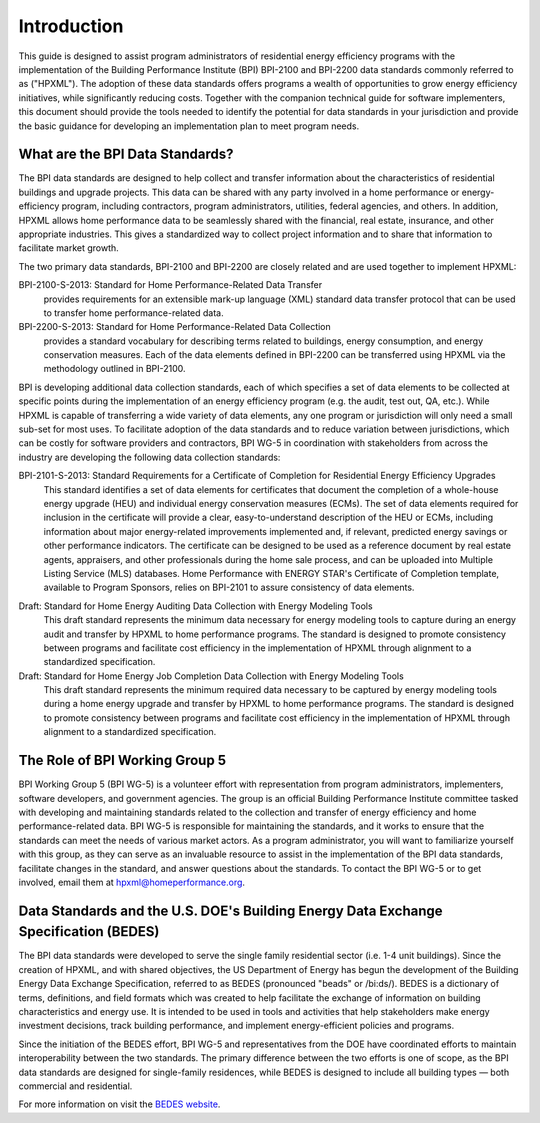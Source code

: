 Introduction
############

.. todo::

    NEED TO IDENTIFY AND DISCUSS DOE'S ROLE AND EXPECTATIONS FOR THIS GUIDE IN THE INTRO - HPwES TEAM TO DEVELOP

This guide is designed to assist program administrators of residential energy
efficiency programs with the implementation of the Building Performance
Institute (BPI) BPI-2100 and BPI-2200 data standards commonly referred to as
("HPXML").  The adoption of these data standards offers programs a wealth of
opportunities to grow energy efficiency initiatives, while significantly
reducing costs. Together with the companion technical guide for software
implementers, this document should provide the tools needed to
identify the potential for data standards in your jurisdiction and provide the
basic guidance for developing an implementation plan to meet program
needs.

.. _what-are-the-bpi-standards:

What are the BPI Data Standards?
********************************

The BPI data standards are designed to help collect and transfer
information about the characteristics of residential buildings and upgrade projects.
This data can be shared with any party involved in a home performance or
energy-efficiency program, including contractors, program administrators,
utilities, federal agencies, and others. In addition, HPXML allows home performance data 
to be seamlessly shared with the financial, real estate, insurance, and other 
appropriate industries. This gives a standardized way to
collect project information and to share that information to facilitate market
growth.

The two primary data standards, BPI-2100 and BPI-2200 are closely related and
are used together to implement HPXML:

BPI-2100-S-2013: Standard for Home Performance-Related Data Transfer
    provides requirements for an extensible mark-up language (XML) standard
    data transfer protocol that can be used to transfer home
    performance-related data.

BPI-2200-S-2013: Standard for Home Performance-Related Data Collection 
    provides a standard vocabulary for describing terms related to
    buildings, energy consumption, and energy conservation measures. Each of
    the data elements defined in BPI-2200 can be transferred using HPXML via
    the methodology outlined in BPI-2100.    

BPI is developing additional data collection standards, each of which specifies a
set of data elements to be collected at specific points during the
implementation of an energy efficiency program (e.g. the audit, test out, QA,
etc.). While HPXML is capable of transferring a wide variety of data elements,
any one program or jurisdiction will only need a small sub-set for most uses.
To facilitate adoption of the data standards and to reduce variation between
jurisdictions, which can be costly for software providers and contractors, BPI
WG-5 in coordination with stakeholders from across the industry are developing
the following data collection standards: 

.. todo::

    THIS STANDARD IS ALREADY DEVELOPED AND RELEASED.  PRIOR SENTENCE SHOULD BE CORRECTED.

BPI-2101-S-2013: Standard Requirements for a Certificate of Completion for Residential Energy Efficiency Upgrades
    This standard identifies a set of data elements for certificates that
    document the completion of a whole-house energy upgrade (HEU) and
    individual energy conservation measures (ECMs). The set of data elements
    required for inclusion in the certificate will provide a clear,
    easy-to-understand description of the HEU or ECMs, including information
    about major energy-related improvements implemented and, if relevant,
    predicted energy savings or other performance indicators. The certificate
    can be designed to be used as a reference document by real estate agents,
    appraisers, and other professionals during the home sale process, and can
    be uploaded into Multiple Listing Service (MLS) databases. Home Performance
    with ENERGY STAR's Certificate of Completion template, available to Program
    Sponsors, relies on BPI-2101 to assure consistency of data elements.

.. todo::

    MAY NEED LINK TO ENERGY STAR's Certificate of Completion template - ASK CAROLINE

Draft: Standard for Home Energy Auditing Data Collection with Energy Modeling Tools
    This draft standard represents the minimum data necessary for energy
    modeling tools to capture during an energy audit and transfer by HPXML to
    home performance programs. The standard is designed to promote
    consistency between programs and facilitate cost efficiency in the
    implementation of HPXML through alignment to a standardized specification.

Draft: Standard for Home Energy Job Completion Data Collection with Energy Modeling Tools
    This draft standard represents the minimum required data necessary to be
    captured by energy modeling tools during a home energy upgrade
    and transfer by HPXML to home performance programs. The standard is
    designed to promote consistency between programs and facilitate cost
    efficiency in the implementation of HPXML through alignment to a
    standardized specification.

The Role of BPI Working Group 5
*******************************

BPI Working Group 5 (BPI WG-5) is a volunteer effort with representation from
program administrators, implementers, software developers, and government
agencies. The group is an official Building Performance Institute committee
tasked with developing and maintaining standards related to the collection and
transfer of energy efficiency and home performance-related data.  BPI WG-5 is
responsible for maintaining the standards, and it works to ensure that the
standards can meet the needs of various market actors.  As a program
administrator, you will want to familiarize yourself with this group, as they
can serve as an invaluable resource to assist in the implementation of the BPI
data standards, facilitate changes in the standard, and answer questions about
the standards. To contact the BPI WG-5 or to get involved, email them at
hpxml@homeperformance.org.

Data Standards and the U.S. DOE's Building Energy Data Exchange Specification (BEDES)
*************************************************************************************

The BPI data standards were developed to serve the single family residential
sector (i.e. 1-4 unit buildings). Since the creation of HPXML, and with shared
objectives, the US Department of Energy has begun the development of the
Building Energy Data Exchange Specification, referred to as BEDES (pronounced
"beads" or /bi:ds/). BEDES is a dictionary of terms, definitions, and field
formats which was created to help facilitate the exchange of information on
building characteristics and energy use. It is intended to be used in tools and
activities that help stakeholders make energy investment decisions, track
building performance, and implement energy-efficient policies and programs.

Since the initiation of the BEDES effort, BPI WG-5 and representatives from the
DOE have coordinated efforts to maintain interoperability between the
two standards.  The primary difference between the two efforts is one of scope,
as the BPI data standards are designed for single-family residences, while
BEDES is designed to include all building types — both commercial and
residential.

For more information on visit the `BEDES website <http://energy.gov/eere/buildings/building-energy-data-exchange-specification-bedes>`_.
